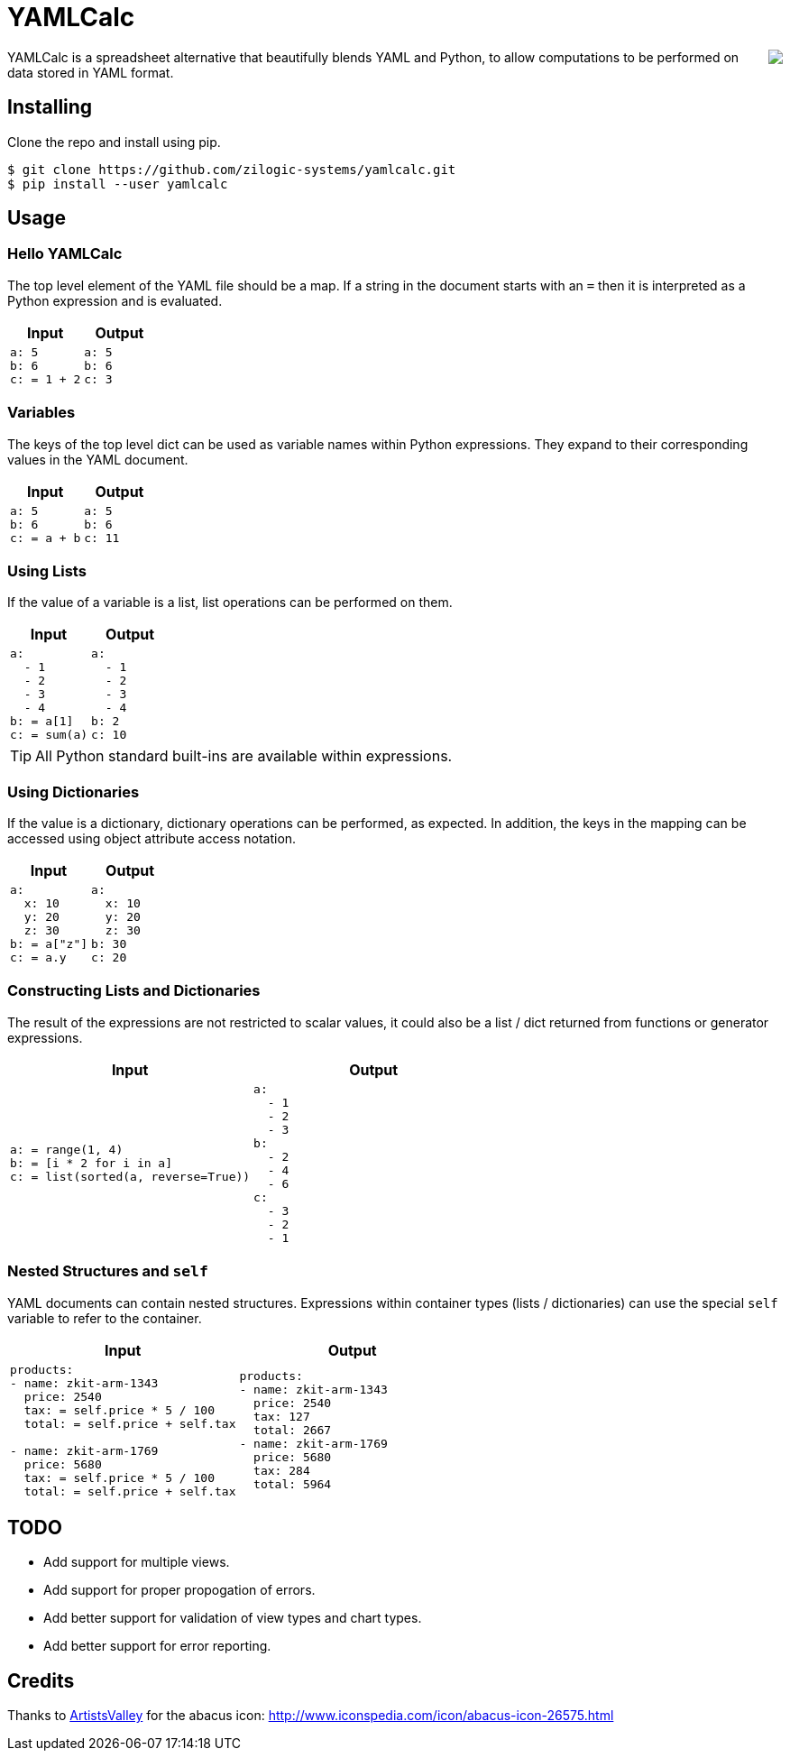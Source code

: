 = YAMLCalc

++++++
<img src="icon.png" align="right"/>
++++++

YAMLCalc is a spreadsheet alternative that beautifully blends YAML and
Python, to allow computations to be performed on data stored in YAML
format.

== Installing

Clone the repo and install using pip.

------
$ git clone https://github.com/zilogic-systems/yamlcalc.git
$ pip install --user yamlcalc
------

== Usage

=== Hello YAMLCalc

The top level element of the YAML file should be a map. If a string in
the document starts with an `=` then it is interpreted as a Python
expression and is evaluated.

[options="header",cols="50a,50a"]
|======
| Input                    | Output
|

[source,yaml]
------
a: 5
b: 6
c: = 1 + 2
------

|

[source,yaml]
------
a: 5
b: 6
c: 3
------

|======

=== Variables

The keys of the top level dict can be used as variable names within
Python expressions. They expand to their corresponding values in the
YAML document.

[options="header",cols="50a,50a"]
|======
| Input                    | Output
|

[source,yaml]
------
a: 5
b: 6
c: = a + b
------

|

[source,yaml]
------
a: 5
b: 6
c: 11
------

|======

=== Using Lists

If the value of a variable is a list, list operations can be performed
on them.

[options="header",cols="50a,50a"]
|======
| Input                    | Output
|

[source,yaml]
------
a:
  - 1
  - 2
  - 3
  - 4
b: = a[1]
c: = sum(a)
------

|

[source,yaml]
------
a:
  - 1
  - 2
  - 3
  - 4
b: 2
c: 10
------

|======

TIP: All Python standard built-ins are available within expressions.

=== Using Dictionaries

If the value is a dictionary, dictionary operations can be performed,
as expected. In addition, the keys in the mapping can be accessed
using object attribute access notation.

[options="header",cols="50a,50a"]
|======
| Input                    | Output
|

[source,yaml]
------
a:
  x: 10
  y: 20
  z: 30
b: = a["z"]
c: = a.y
------

|

[source,yaml]
------
a:
  x: 10
  y: 20
  z: 30
b: 30
c: 20
------

|======

=== Constructing Lists and Dictionaries

The result of the expressions are not restricted to scalar values, it
could also be a list / dict returned from functions or generator
expressions.

[options="header",cols="50a,50a"]
|======
| Input                    | Output
|

[source,yaml]
------
a: = range(1, 4)
b: = [i * 2 for i in a]
c: = list(sorted(a, reverse=True))
------

|

[source,yaml]
------
a:
  - 1
  - 2
  - 3
b:
  - 2
  - 4
  - 6
c:
  - 3
  - 2
  - 1
------

|======

=== Nested Structures and `self`

YAML documents can contain nested structures. Expressions within
container types (lists / dictionaries) can use the special `self`
variable to refer to the container.

[options="header",cols="50a,50a"]
|======
| Input                    | Output
|

[source,yaml]
------
products:
- name: zkit-arm-1343
  price: 2540
  tax: = self.price * 5 / 100
  total: = self.price + self.tax

- name: zkit-arm-1769
  price: 5680
  tax: = self.price * 5 / 100
  total: = self.price + self.tax
------

|

[source,yaml]
------
products:
- name: zkit-arm-1343
  price: 2540
  tax: 127
  total: 2667
- name: zkit-arm-1769
  price: 5680
  tax: 284
  total: 5964
------

|======


== TODO

  * Add support for multiple views.
  * Add support for proper propogation of errors.
  * Add better support for validation of view types and chart types.
  * Add better support for error reporting.

== Credits

Thanks to http://www.artistsvalley.com/[ArtistsValley] for the abacus
icon: http://www.iconspedia.com/icon/abacus-icon-26575.html
